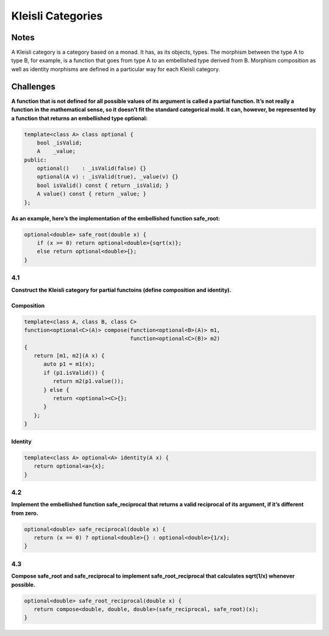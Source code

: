 ==================
Kleisli Categories
==================

Notes
=====

A Kleisli category is a category based on a monad. It has, as its objects,
types. The morphism between the type A to type B, for example, is a function
that goes from type A to an embellished type derived from B. Morphism composition
as well as identity morphisms are defined in a particular way for each Kleisli
category.

Challenges
==========

**A function that is not defined for all possible values of its argument is
called a partial function. It’s not really a function in the mathematical
sense, so it doesn’t fit the standard categorical mold. It can, however, be
represented by a function that returns an embellished type optional:**

.. code-block:: cpp

    template<class A> class optional {
        bool _isValid;
        A    _value;
    public:
        optional()    : _isValid(false) {}
        optional(A v) : _isValid(true), _value(v) {}
        bool isValid() const { return _isValid; }
        A value() const { return _value; }
    };

**As an example, here’s the implementation of the embellished function safe_root:**

.. code-block:: cpp

    optional<double> safe_root(double x) {
        if (x >= 0) return optional<double>{sqrt(x)};
        else return optional<double>{};
    }

4.1
---

**Construct the Kleisli category for partial functoins (define composition and
identity).**

Composition
...........

.. code-block:: cpp

   template<class A, class B, class C>
   function<optional<C>(A)> compose(function<optional<B>(A)> m1,
                                    function<optional<C>(B)> m2)
   {
      return [m1, m2](A x) {
         auto p1 = m1(x);
         if (p1.isValid()) {
            return m2(p1.value());
         } else {
            return <optional><C>{};
         }
      };
   }

Identity
........

.. code-block:: cpp

   template<class A> optional<A> identity(A x) {
      return optional<a>{x};
   }

4.2
---

**Implement the embellished function safe_reciprocal that returns a valid
reciprocal of its argument, if it’s different from zero.**

.. code-block:: cpp

   optional<double> safe_reciprocal(double x) {
      return (x == 0) ? optional<double>{} : optional<double>{1/x};
   }

4.3
---

**Compose safe_root and safe_reciprocal to implement safe_root_reciprocal that
calculates sqrt(1/x) whenever possible.**

.. code-block:: cpp

   optional<double> safe_root_reciprocal(double x) {
      return compose<double, double, double>(safe_reciprocal, safe_root)(x);
   }
